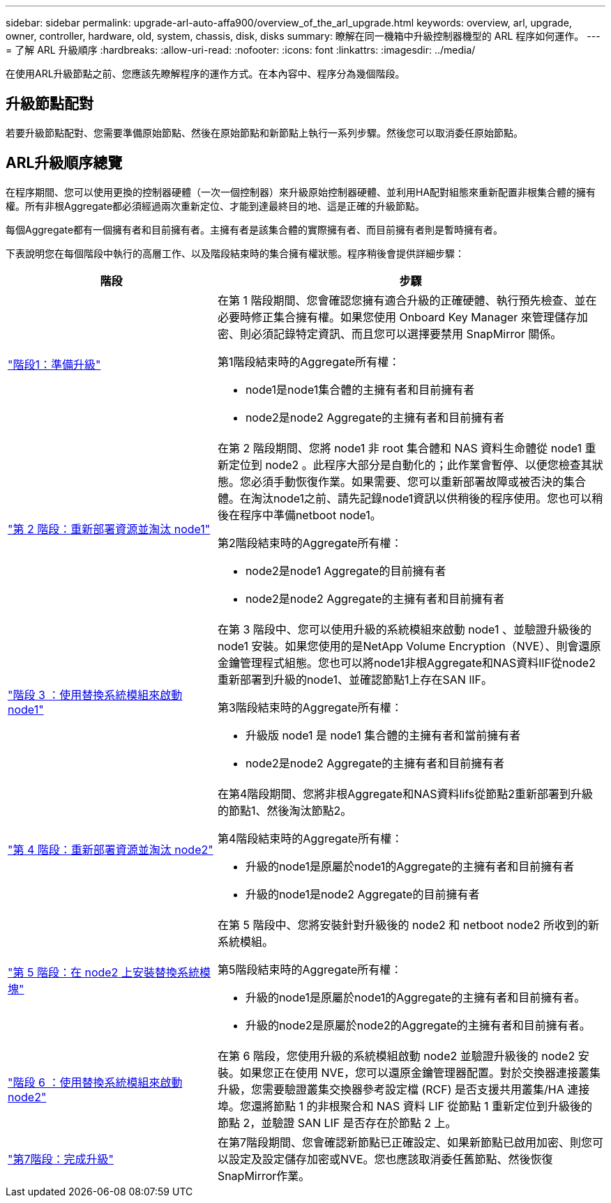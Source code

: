 ---
sidebar: sidebar 
permalink: upgrade-arl-auto-affa900/overview_of_the_arl_upgrade.html 
keywords: overview, arl, upgrade, owner, controller, hardware, old, system, chassis, disk, disks 
summary: 瞭解在同一機箱中升級控制器機型的 ARL 程序如何運作。 
---
= 了解 ARL 升級順序
:hardbreaks:
:allow-uri-read: 
:nofooter: 
:icons: font
:linkattrs: 
:imagesdir: ../media/


[role="lead"]
在使用ARL升級節點之前、您應該先瞭解程序的運作方式。在本內容中、程序分為幾個階段。



== 升級節點配對

若要升級節點配對、您需要準備原始節點、然後在原始節點和新節點上執行一系列步驟。然後您可以取消委任原始節點。



== ARL升級順序總覽

在程序期間、您可以使用更換的控制器硬體（一次一個控制器）來升級原始控制器硬體、並利用HA配對組態來重新配置非根集合體的擁有權。所有非根Aggregate都必須經過兩次重新定位、才能到達最終目的地、這是正確的升級節點。

每個Aggregate都有一個擁有者和目前擁有者。主擁有者是該集合體的實際擁有者、而目前擁有者則是暫時擁有者。

下表說明您在每個階段中執行的高層工作、以及階段結束時的集合擁有權狀態。程序稍後會提供詳細步驟：

[cols="35,65"]
|===
| 階段 | 步驟 


| link:verify_upgrade_hardware.html["階段1：準備升級"]  a| 
在第 1 階段期間、您會確認您擁有適合升級的正確硬體、執行預先檢查、並在必要時修正集合擁有權。如果您使用 Onboard Key Manager 來管理儲存加密、則必須記錄特定資訊、而且您可以選擇要禁用 SnapMirror 關係。

第1階段結束時的Aggregate所有權：

* node1是node1集合體的主擁有者和目前擁有者
* node2是node2 Aggregate的主擁有者和目前擁有者




| link:relocate_non_root_aggr_and_nas_data_lifs_node1_node2.html["第 2 階段：重新部署資源並淘汰 node1"]  a| 
在第 2 階段期間、您將 node1 非 root 集合體和 NAS 資料生命體從 node1 重新定位到 node2 。此程序大部分是自動化的；此作業會暫停、以便您檢查其狀態。您必須手動恢復作業。如果需要、您可以重新部署故障或被否決的集合體。在淘汰node1之前、請先記錄node1資訊以供稍後的程序使用。您也可以稍後在程序中準備netboot node1。

第2階段結束時的Aggregate所有權：

* node2是node1 Aggregate的目前擁有者
* node2是node2 Aggregate的主擁有者和目前擁有者




| link:cable-node1-for-shared-cluster-HA-storage.html["階段 3 ：使用替換系統模組來啟動 node1"]  a| 
在第 3 階段中、您可以使用升級的系統模組來啟動 node1 、並驗證升級後的 node1 安裝。如果您使用的是NetApp Volume Encryption（NVE）、則會還原金鑰管理程式組態。您也可以將node1非根Aggregate和NAS資料lIF從node2重新部署到升級的node1、並確認節點1上存在SAN lIF。

第3階段結束時的Aggregate所有權：

* 升級版 node1 是 node1 集合體的主擁有者和當前擁有者
* node2是node2 Aggregate的主擁有者和目前擁有者




| link:relocate_non_root_aggr_nas_lifs_from_node2_to_node1.html["第 4 階段：重新部署資源並淘汰 node2"]  a| 
在第4階段期間、您將非根Aggregate和NAS資料lifs從節點2重新部署到升級的節點1、然後淘汰節點2。

第4階段結束時的Aggregate所有權：

* 升級的node1是原屬於node1的Aggregate的主擁有者和目前擁有者
* 升級的node1是node2 Aggregate的目前擁有者




| link:install-aff-a30-a50-c30-c50-node2.html["第 5 階段：在 node2 上安裝替換系統模塊"]  a| 
在第 5 階段中、您將安裝針對升級後的 node2 和 netboot node2 所收到的新系統模組。

第5階段結束時的Aggregate所有權：

* 升級的node1是原屬於node1的Aggregate的主擁有者和目前擁有者。
* 升級的node2是原屬於node2的Aggregate的主擁有者和目前擁有者。




| link:boot_node2_with_a900_controller_and_nvs.html["階段 6 ：使用替換系統模組來啟動 node2"]  a| 
在第 6 階段，您使用升級的系統模組啟動 node2 並驗證升級後的 node2 安裝。如果您正在使用 NVE，您可以還原金鑰管理器配置。對於交換器連接叢集升級，您需要驗證叢集交換器參考設定檔 (RCF) 是否支援共用叢集/HA 連接埠。您還將節點 1 的非根聚合和 NAS 資料 LIF 從節點 1 重新定位到升級後的節點 2，並驗證 SAN LIF 是否存在於節點 2 上。



| link:manage-authentication-using-kmip-servers.html["第7階段：完成升級"]  a| 
在第7階段期間、您會確認新節點已正確設定、如果新節點已啟用加密、則您可以設定及設定儲存加密或NVE。您也應該取消委任舊節點、然後恢復SnapMirror作業。

|===
